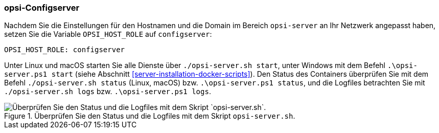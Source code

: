[[server-installation-docker-compose-config]]
=== opsi-Configserver

Nachdem Sie die Einstellungen für den Hostnamen und die Domain im Bereich `opsi-server` an Ihr Netzwerk angepasst haben, setzen Sie die Variable `OPSI_HOST_ROLE` auf `configserver`:

[source,toml]
----
OPSI_HOST_ROLE: configserver
----

Unter Linux und macOS starten Sie alle Dienste über `./opsi-server.sh start`, unter Windows mit dem Befehl `.\opsi-server.ps1 start` (siehe Abschnitt <<server-installation-docker-scripts>>). Den Status des Containers überprüfen Sie mit dem Befehl `./opsi-server.sh status` (Linux, macOS) bzw. `.\opsi-server.ps1 status`, und die Logfiles betrachten Sie mit `./opsi-server.sh logs` bzw. `.\opsi-server.ps1 logs`.

.Überprüfen Sie den Status und die Logfiles mit dem Skript `opsi-server.sh`.
image::opsi-server-script.png["Überprüfen Sie den Status und die Logfiles mit dem Skript `opsi-server.sh`.", pdfwidth=80%]